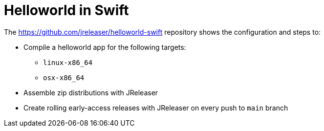 = Helloworld in Swift

The link:https://github.com/jreleaser/helloworld-swift[] repository shows the configuration and steps to:

 - Compile a helloworld app for the following targets:
   ** `linux-x86_64`
   ** `osx-x86_64`
 - Assemble zip distributions with JReleaser
 - Create rolling early-access releases with JReleaser on every push to `main` branch
